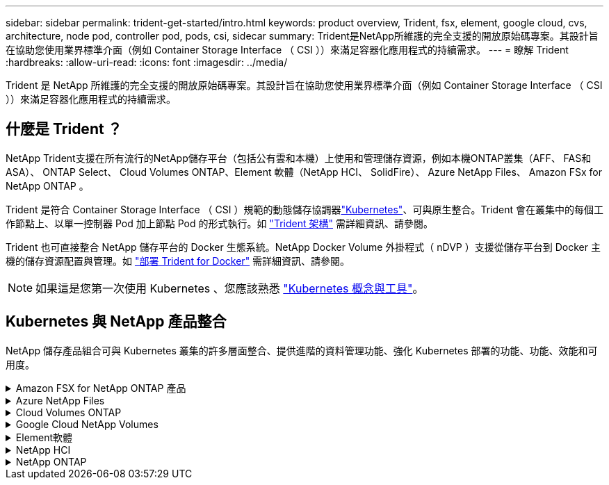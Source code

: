 ---
sidebar: sidebar 
permalink: trident-get-started/intro.html 
keywords: product overview, Trident, fsx, element, google cloud, cvs, architecture, node pod, controller pod, pods, csi, sidecar 
summary: Trident是NetApp所維護的完全支援的開放原始碼專案。其設計旨在協助您使用業界標準介面（例如 Container Storage Interface （ CSI ））來滿足容器化應用程式的持續需求。 
---
= 瞭解 Trident
:hardbreaks:
:allow-uri-read: 
:icons: font
:imagesdir: ../media/


[role="lead"]
Trident 是 NetApp 所維護的完全支援的開放原始碼專案。其設計旨在協助您使用業界標準介面（例如 Container Storage Interface （ CSI ））來滿足容器化應用程式的持續需求。



== 什麼是 Trident ？

NetApp Trident支援在所有流行的NetApp儲存平台（包括公有雲和本機）上使用和管理儲存資源，例如本機ONTAP叢集（AFF、 FAS和ASA）、 ONTAP Select、 Cloud Volumes ONTAP、Element 軟體（NetApp HCI、 SolidFire）、 Azure NetApp Files、 Amazon FSx for NetApp ONTAP 。

Trident 是符合 Container Storage Interface （ CSI ）規範的動態儲存協調器link:https://kubernetes.io/["Kubernetes"^]、可與原生整合。Trident 會在叢集中的每個工作節點上、以單一控制器 Pod 加上節點 Pod 的形式執行。如 link:../trident-get-started/architecture.html["Trident 架構"] 需詳細資訊、請參閱。

Trident 也可直接整合 NetApp 儲存平台的 Docker 生態系統。NetApp Docker Volume 外掛程式（ nDVP ）支援從儲存平台到 Docker 主機的儲存資源配置與管理。如 link:../trident-docker/deploy-docker.html["部署 Trident for Docker"] 需詳細資訊、請參閱。


NOTE: 如果這是您第一次使用 Kubernetes 、您應該熟悉 link:https://kubernetes.io/docs/home/["Kubernetes 概念與工具"^]。



== Kubernetes 與 NetApp 產品整合

NetApp 儲存產品組合可與 Kubernetes 叢集的許多層面整合、提供進階的資料管理功能、強化 Kubernetes 部署的功能、功能、效能和可用度。

.Amazon FSX for NetApp ONTAP 產品
[%collapsible]
====
link:https://www.netapp.com/aws/fsx-ontap/["Amazon FSX for NetApp ONTAP 產品"^] 是一項完全託管的 AWS 服務、可讓您啟動及執行 NetApp ONTAP 儲存作業系統所支援的檔案系統。

====
.Azure NetApp Files
[%collapsible]
====
https://www.netapp.com/azure/azure-netapp-files/["Azure NetApp Files"^] 是採用NetApp技術的企業級Azure檔案共享服務。您可以在Azure原生環境中執行最嚴苛的檔案型工作負載、並享有NetApp所提供的效能與豐富資料管理功能。

====
.Cloud Volumes ONTAP
[%collapsible]
====
link:https://www.netapp.com/cloud-services/cloud-volumes-ontap/["Cloud Volumes ONTAP"^] 是一款純軟體的儲存應用裝置、可在ONTAP 雲端上執行功能完善的資料管理軟體。

====
.Google Cloud NetApp Volumes
[%collapsible]
====
link:https://bluexp.netapp.com/google-cloud-netapp-volumes?utm_source=GitHub&utm_campaign=Trident["Google Cloud NetApp Volumes"^] 是 Google Cloud 中的完全託管檔案儲存服務，可提供高效能的企業級檔案儲存。

====
.Element軟體
[%collapsible]
====
https://www.netapp.com/data-management/element-software/["元素"^] 儲存管理員可藉由保證效能、並簡化及簡化儲存設備佔用空間、來整合工作負載。

====
.NetApp HCI
[%collapsible]
====
link:https://docs.netapp.com/us-en/hci/docs/concept_hci_product_overview.html["NetApp HCI"^] 將例行工作自動化、讓基礎架構管理員能夠專注於更重要的功能、進而簡化資料中心的管理與規模。

Trident可直接針對底層NetApp HCI 的資訊儲存平台、為容器化應用程式配置及管理儲存設備。

====
.NetApp ONTAP
[%collapsible]
====
link:https://docs.netapp.com/us-en/ontap/index.html["NetApp ONTAP"^] 是 NetApp 多重傳輸協定、統一化的儲存作業系統、可為任何應用程式提供進階的資料管理功能。

ONTAP 系統具有 All Flash ，混合式或全硬碟組態，並提供許多不同的部署模式：內部部署 FAS ， AFF 和 ASA 叢集， ONTAP Select 和 Cloud Volumes ONTAP 。Trident 支援這些 ONTAP 部署模式。

====